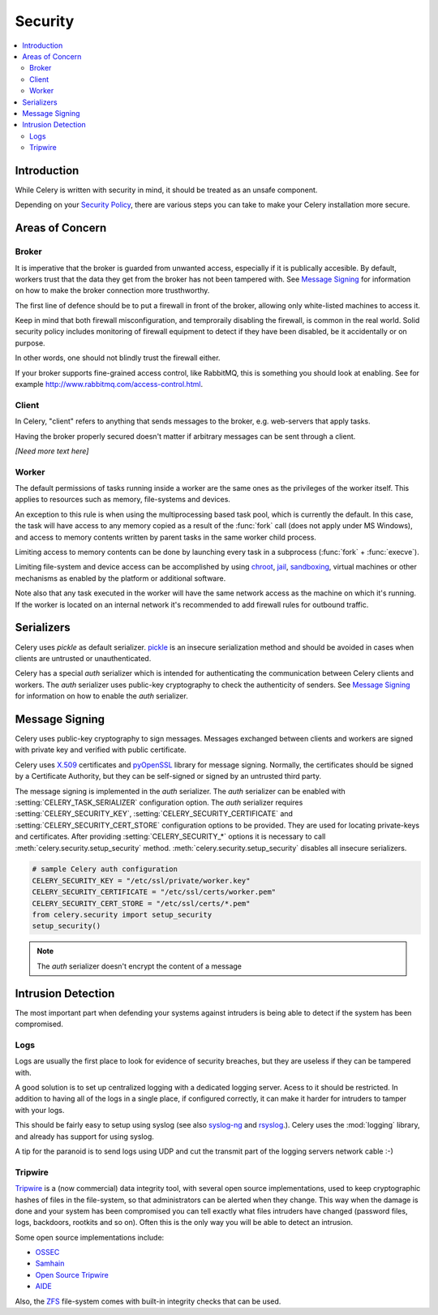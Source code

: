 .. _guide-security:

==========
 Security
==========

.. contents::
    :local:

Introduction
============

While Celery is written with security in mind, it should be treated as an
unsafe component.

Depending on your `Security Policy`_, there are
various steps you can take to make your Celery installation more secure.


.. _`Security Policy`: http://en.wikipedia.org/wiki/Security_policy


Areas of Concern
================

Broker
------

It is imperative that the broker is guarded from unwanted access, especially
if it is publically accesible.
By default, workers trust that the data they get from the broker has not
been tampered with. See `Message Signing`_ for information on how to make
the broker connection more trusthworthy.

The first line of defence should be to put a firewall in front of the broker,
allowing only white-listed machines to access it.

Keep in mind that both firewall misconfiguration, and temproraily disabling
the firewall, is common in the real world. Solid security policy includes
monitoring of firewall equipment to detect if they have been disabled, be it 
accidentally or on purpose. 

In other words, one should not blindly trust the firewall either.

If your broker supports fine-grained access control, like RabbitMQ,
this is something you should look at enabling. See for example
http://www.rabbitmq.com/access-control.html.

Client
------

In Celery, "client" refers to anything that sends messages to the 
broker, e.g. web-servers that apply tasks.

Having the broker properly secured doesn't matter if arbitrary messages
can be sent through a client.

*[Need more text here]*

Worker
------

The default permissions of tasks running inside a worker are the same ones as
the privileges of the worker itself. This applies to resources such as 
memory, file-systems and devices.

An exception to this rule is when using the multiprocessing based task pool,
which is currently the default. In this case, the task will have access to
any memory copied as a result of the :func:`fork` call (does not apply
under MS Windows), and access to memory contents written
by parent tasks in the same worker child process.

Limiting access to memory contents can be done by launching every task
in a subprocess (:func:`fork` + :func:`execve`).

Limiting file-system and device access can be accomplished by using
`chroot`_, `jail`_, `sandboxing`_, virtual machines or other
mechanisms as enabled by the platform or additional software.

Note also that any task executed in the worker will have the
same network access as the machine on which it's running. If the worker
is located on an internal network it's recommended to add firewall rules for
outbound traffic.

.. _`chroot`: http://en.wikipedia.org/wiki/Chroot
.. _`jail`: http://en.wikipedia.org/wiki/FreeBSD_jail
.. _`sandboxing`:
    http://en.wikipedia.org/wiki/Sandbox_(computer_security)

Serializers
===========

Celery uses `pickle` as default serializer. `pickle`_ is an insecure
serialization method and should be avoided in cases when clients are
untrusted or unauthenticated.

Celery has a special `auth` serializer which is intended for authenticating
the communication between Celery clients and workers. The `auth` serializer
uses public-key cryptography to check the authenticity of senders. See
`Message Signing`_ for information on how to enable the `auth` serializer.

.. _`pickle`: http://docs.python.org/library/pickle.html

.. _message-signing:

Message Signing
===============

Celery uses public-key cryptography to sign messages. Messages exchanged
between clients and workers are signed with private key and
verified with public certificate.

Celery uses `X.509`_ certificates and `pyOpenSSL`_ library for message signing.
Normally, the certificates should be signed by a Certificate Authority,
but they can be self-signed or signed by an untrusted third party.

The message signing is implemented in the `auth` serializer.
The `auth` serializer can be enabled with :setting:`CELERY_TASK_SERIALIZER`
configuration option. The `auth` serializer requires
:setting:`CELERY_SECURITY_KEY`, :setting:`CELERY_SECURITY_CERTIFICATE` and
:setting:`CELERY_SECURITY_CERT_STORE` configuration options to be provided.
They are used for locating private-keys and certificates.
After providing :setting:`CELERY_SECURITY_*` options it is necessary to call
:meth:`celery.security.setup_security` method. :meth:`celery.security.setup_security`
disables all insecure serializers.

.. code-block:: python

    # sample Celery auth configuration
    CELERY_SECURITY_KEY = "/etc/ssl/private/worker.key"
    CELERY_SECURITY_CERTIFICATE = "/etc/ssl/certs/worker.pem"
    CELERY_SECURITY_CERT_STORE = "/etc/ssl/certs/*.pem"
    from celery.security import setup_security
    setup_security()

.. note::

    The `auth` serializer doesn't encrypt the content of a message

.. setting:: CELERY_TASK_ERROR_WHITELIST

.. _`pyOpenSSL`: http://pypi.python.org/pypi/pyOpenSSL
.. _`X.509`: http://en.wikipedia.org/wiki/X.509

Intrusion Detection
===================

The most important part when defending your systems against
intruders is being able to detect if the system has been compromised.

Logs
----

Logs are usually the first place to look for evidence
of security breaches, but they are useless if they can be tampered with.

A good solution is to set up centralized logging with a dedicated logging
server. Acess to it should be restricted.
In addition to having all of the logs in a single place, if configured
correctly, it can make it harder for intruders to tamper with your logs.

This should be fairly easy to setup using syslog (see also `syslog-ng`_ and
`rsyslog`_.).  Celery uses the :mod:`logging` library, and already has
support for using syslog.

A tip for the paranoid is to send logs using UDP and cut the
transmit part of the logging servers network cable :-)

.. _`syslog-ng`: http://en.wikipedia.org/wiki/Syslog-ng
.. _`rsyslog`: http://www.rsyslog.com/

Tripwire
--------

`Tripwire`_ is a (now commercial) data integrity tool, with several
open source implementations, used to keep
cryptographic hashes of files in the file-system, so that administrators
can be alerted when they change. This way when the damage is done and your
system has been compromised you can tell exactly what files intruders
have changed  (password files, logs, backdoors, rootkits and so on).
Often this is the only way you will be able to detect an intrusion.

Some open source implementations include:

* `OSSEC`_
* `Samhain`_
* `Open Source Tripwire`_
* `AIDE`_

Also, the `ZFS`_ file-system comes with built-in integrity checks
that can be used.

.. _`Tripwire`: http://tripwire.com/
.. _`OSSEC`: http://www.ossec.net/
.. _`Samhain`: http://la-samhna.de/samhain/index.html
.. _`AIDE`: http://aide.sourceforge.net/
.. _`Open Source Tripwire`: http://sourceforge.net/projects/tripwire/
.. _`ZFS`: http://en.wikipedia.org/wiki/ZFS
